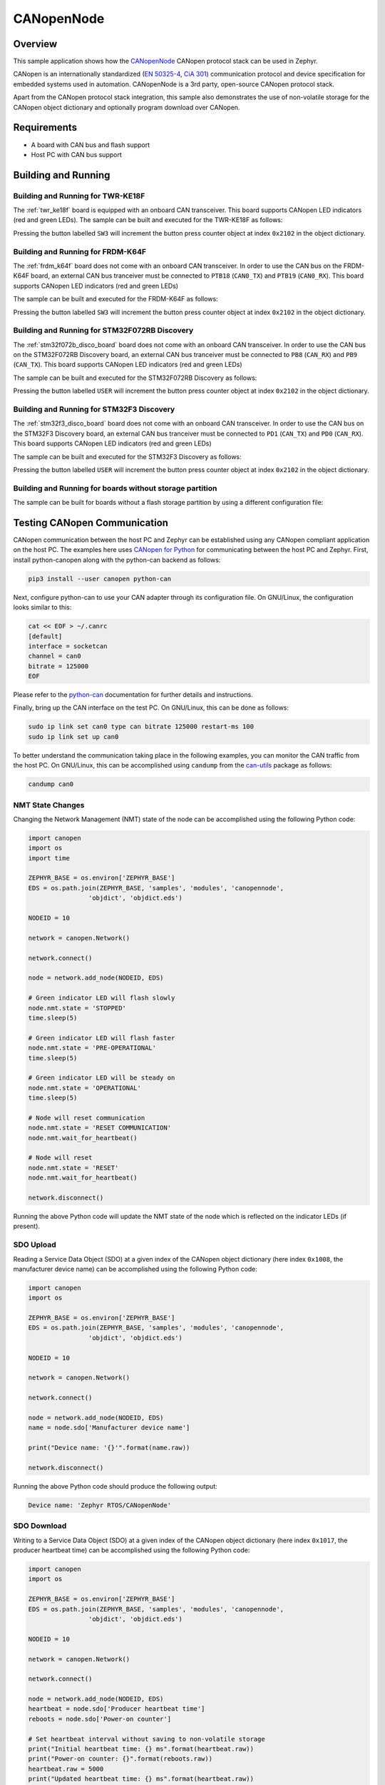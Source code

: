 .. _canopennode-sample:

CANopenNode
###########

Overview
********
This sample application shows how the `CANopenNode`_ CANopen protocol
stack can be used in Zephyr.

CANopen is an internationally standardized (`EN 50325-4`_, `CiA 301`_)
communication protocol and device specification for embedded
systems used in automation. CANopenNode is a 3rd party, open-source
CANopen protocol stack.

Apart from the CANopen protocol stack integration, this sample also
demonstrates the use of non-volatile storage for the CANopen object
dictionary and optionally program download over CANopen.

Requirements
************

* A board with CAN bus and flash support
* Host PC with CAN bus support

Building and Running
********************

Building and Running for TWR-KE18F
==================================
The :ref:`twr_ke18f` board is equipped with an onboard CAN
transceiver. This board supports CANopen LED indicators (red and green
LEDs). The sample can be built and executed for the TWR-KE18F as
follows:

.. zephyr-app-commands::
   :zephyr-app: samples/modules/canopennode
   :board: twr_ke18f
   :goals: build flash
   :compact:

Pressing the button labelled ``SW3`` will increment the button press
counter object at index ``0x2102`` in the object dictionary.

Building and Running for FRDM-K64F
==================================
The :ref:`frdm_k64f` board does not come with an onboard CAN
transceiver. In order to use the CAN bus on the FRDM-K64F board, an
external CAN bus tranceiver must be connected to ``PTB18``
(``CAN0_TX``) and ``PTB19`` (``CAN0_RX``). This board supports CANopen
LED indicators (red and green LEDs)

The sample can be built and executed for the FRDM-K64F as follows:

.. zephyr-app-commands::
   :zephyr-app: samples/modules/canopennode
   :board: frdm_k64f
   :goals: build flash
   :compact:

Pressing the button labelled ``SW3`` will increment the button press
counter object at index ``0x2102`` in the object dictionary.

Building and Running for STM32F072RB Discovery
==============================================
The :ref:`stm32f072b_disco_board` board does not come with an onboard CAN
transceiver. In order to use the CAN bus on the STM32F072RB Discovery board, an
external CAN bus tranceiver must be connected to ``PB8`` (``CAN_RX``) and
``PB9`` (``CAN_TX``). This board supports CANopen LED indicators (red and green
LEDs)

The sample can be built and executed for the STM32F072RB Discovery as follows:

.. zephyr-app-commands::
   :zephyr-app: samples/modules/canopennode
   :board: stm32f072b_disco
   :goals: build flash
   :compact:

Pressing the button labelled ``USER`` will increment the button press counter
object at index ``0x2102`` in the object dictionary.

Building and Running for STM32F3 Discovery
==========================================
The :ref:`stm32f3_disco_board` board does not come with an onboard CAN
transceiver. In order to use the CAN bus on the STM32F3 Discovery board, an
external CAN bus tranceiver must be connected to ``PD1`` (``CAN_TX``) and
``PD0`` (``CAN_RX``). This board supports CANopen LED indicators (red and green
LEDs)

The sample can be built and executed for the STM32F3 Discovery as follows:

.. zephyr-app-commands::
   :zephyr-app: samples/modules/canopennode
   :board: stm32f3_disco
   :goals: build flash
   :compact:

Pressing the button labelled ``USER`` will increment the button press counter
object at index ``0x2102`` in the object dictionary.

Building and Running for boards without storage partition
=========================================================
The sample can be built for boards without a flash storage partition by using a different configuration file:

.. zephyr-app-commands::
   :zephyr-app: samples/modules/canopennode
   :board: <your_board_name>
   :conf: "prj_no_storage.conf"
   :goals: build flash
   :compact:

Testing CANopen Communication
*****************************
CANopen communication between the host PC and Zephyr can be
established using any CANopen compliant application on the host PC.
The examples here uses `CANopen for Python`_ for communicating between
the host PC and Zephyr.  First, install python-canopen along with the
python-can backend as follows:

.. code-block:: console

   pip3 install --user canopen python-can

Next, configure python-can to use your CAN adapter through its
configuration file. On GNU/Linux, the configuration looks similar to
this:

.. code-block:: console

   cat << EOF > ~/.canrc
   [default]
   interface = socketcan
   channel = can0
   bitrate = 125000
   EOF

Please refer to the `python-can`_ documentation for further details
and instructions.

Finally, bring up the CAN interface on the test PC. On GNU/Linux, this
can be done as follows:

.. code-block:: console

   sudo ip link set can0 type can bitrate 125000 restart-ms 100
   sudo ip link set up can0

To better understand the communication taking place in the following
examples, you can monitor the CAN traffic from the host PC. On
GNU/Linux, this can be accomplished using ``candump`` from the
`can-utils`_ package as follows:

.. code-block:: console

   candump can0

NMT State Changes
=================
Changing the Network Management (NMT) state of the node can be
accomplished using the following Python code:

.. code-block:: py

   import canopen
   import os
   import time

   ZEPHYR_BASE = os.environ['ZEPHYR_BASE']
   EDS = os.path.join(ZEPHYR_BASE, 'samples', 'modules', 'canopennode',
                   'objdict', 'objdict.eds')

   NODEID = 10

   network = canopen.Network()

   network.connect()

   node = network.add_node(NODEID, EDS)

   # Green indicator LED will flash slowly
   node.nmt.state = 'STOPPED'
   time.sleep(5)

   # Green indicator LED will flash faster
   node.nmt.state = 'PRE-OPERATIONAL'
   time.sleep(5)

   # Green indicator LED will be steady on
   node.nmt.state = 'OPERATIONAL'
   time.sleep(5)

   # Node will reset communication
   node.nmt.state = 'RESET COMMUNICATION'
   node.nmt.wait_for_heartbeat()

   # Node will reset
   node.nmt.state = 'RESET'
   node.nmt.wait_for_heartbeat()

   network.disconnect()

Running the above Python code will update the NMT state of the node
which is reflected on the indicator LEDs (if present).

SDO Upload
==========
Reading a Service Data Object (SDO) at a given index of the CANopen
object dictionary (here index ``0x1008``, the manufacturer device
name) can be accomplished using the following Python code:

.. code-block:: py

   import canopen
   import os

   ZEPHYR_BASE = os.environ['ZEPHYR_BASE']
   EDS = os.path.join(ZEPHYR_BASE, 'samples', 'modules', 'canopennode',
                   'objdict', 'objdict.eds')

   NODEID = 10

   network = canopen.Network()

   network.connect()

   node = network.add_node(NODEID, EDS)
   name = node.sdo['Manufacturer device name']

   print("Device name: '{}'".format(name.raw))

   network.disconnect()

Running the above Python code should produce the following output:

.. code-block:: console

   Device name: 'Zephyr RTOS/CANopenNode'

SDO Download
============
Writing to a Service Data Object (SDO) at a given index of the CANopen
object dictionary (here index ``0x1017``, the producer heartbeat time)
can be accomplished using the following Python code:

.. code-block:: py

   import canopen
   import os

   ZEPHYR_BASE = os.environ['ZEPHYR_BASE']
   EDS = os.path.join(ZEPHYR_BASE, 'samples', 'modules', 'canopennode',
                   'objdict', 'objdict.eds')

   NODEID = 10

   network = canopen.Network()

   network.connect()

   node = network.add_node(NODEID, EDS)
   heartbeat = node.sdo['Producer heartbeat time']
   reboots = node.sdo['Power-on counter']

   # Set heartbeat interval without saving to non-volatile storage
   print("Initial heartbeat time: {} ms".format(heartbeat.raw))
   print("Power-on counter: {}".format(reboots.raw))
   heartbeat.raw = 5000
   print("Updated heartbeat time: {} ms".format(heartbeat.raw))

   # Reset and read heartbeat interval again
   node.nmt.state = 'RESET'
   node.nmt.wait_for_heartbeat()
   print("heartbeat time after reset: {} ms".format(heartbeat.raw))
   print("Power-on counter: {}".format(reboots.raw))

   # Set interval and store it to non-volatile storage
   heartbeat.raw = 2000
   print("Updated heartbeat time: {} ms".format(heartbeat.raw))
   node.store()

   # Reset and read heartbeat interval again
   node.nmt.state = 'RESET'
   node.nmt.wait_for_heartbeat()
   print("heartbeat time after store and reset: {} ms".format(heartbeat.raw))
   print("Power-on counter: {}".format(reboots.raw))

   # Restore default values, reset and read again
   node.restore()
   node.nmt.state = 'RESET'
   node.nmt.wait_for_heartbeat()
   print("heartbeat time after restore and reset: {} ms".format(heartbeat.raw))
   print("Power-on counter: {}".format(reboots.raw))

   network.disconnect()

Running the above Python code should produce the following output:

.. code-block:: console

   Initial heartbeat time: 1000 ms
   Power-on counter: 1
   Updated heartbeat time: 5000 ms
   heartbeat time after reset: 1000 ms
   Power-on counter: 2
   Updated heartbeat time: 2000 ms
   heartbeat time after store and reset: 2000 ms
   Power-on counter: 3
   heartbeat time after restore and reset: 1000 ms
   Power-on counter: 4

Note that the power-on counter value may be different.

PDO Mapping
===========
Transmit Process Data Object (PDO) mapping for data at a given index
of the CANopen object dictionary (here index ``0x2102``, the button
press counter) can be accomplished using the following Python code:

.. code-block:: py

   import canopen
   import os

   ZEPHYR_BASE = os.environ['ZEPHYR_BASE']
   EDS = os.path.join(ZEPHYR_BASE, 'samples', 'modules', 'canopennode',
                   'objdict', 'objdict.eds')

   NODEID = 10

   network = canopen.Network()

   network.connect()

   node = network.add_node(NODEID, EDS)
   button = node.sdo['Button press counter']

   # Read current TPDO mapping
   node.tpdo.read()

   # Enter pre-operational state to map TPDO
   node.nmt.state = 'PRE-OPERATIONAL'

   # Map TPDO 1 to transmit the button press counter on changes
   node.tpdo[1].clear()
   node.tpdo[1].add_variable('Button press counter')
   node.tpdo[1].trans_type = 254
   node.tpdo[1].enabled = True

   # Save TPDO mapping
   node.tpdo.save()
   node.nmt.state = 'OPERATIONAL'

   # Reset button press counter
   button.raw = 0

   print("Press the button 10 times")
   while True:
       node.tpdo[1].wait_for_reception()
       print("Button press counter: {}".format(node.tpdo['Button press counter'].phys))
       if node.tpdo['Button press counter'].phys >= 10:
           break

   network.disconnect()

Running the above Python code should produce the following output:

.. code-block:: console

   Press the button 10 times
   Button press counter: 0
   Button press counter: 1
   Button press counter: 2
   Button press counter: 3
   Button press counter: 4
   Button press counter: 5
   Button press counter: 6
   Button press counter: 7
   Button press counter: 8
   Button press counter: 9
   Button press counter: 10

Testing CANopen Program Download
********************************

Building and Running for FRDM-K64F
==================================
The sample can be rebuilt with MCUboot and program download support
for the FRDM-K64F as follows:

#. Build and flash MCUboot by following the instructions in the
   :ref:`mcuboot` documentation page.

#. Rebuild the CANopen sample with MCUboot support:

   .. zephyr-app-commands::
      :zephyr-app: samples/modules/canopennode
      :board: frdm_k64f
      :goals: build
      :gen-args: -DCONFIG_BOOTLOADER_MCUBOOT=y
      :compact:

#. Sign the newly rebuilt CANopen sample binary (using either the
   demonstration-only RSA key from MCUboot or any other key used when
   building MCUboot itself):

   .. code-block:: console

      west sign -t imgtool --bin --no-hex -- --key mcuboot/root-rsa-2048.pem \
              --version 1.0.0

#. Flash the newly signed CANopen sample binary using west:

   .. code-block:: console

      west flash --skip-rebuild --bin-file zephyr/zephyr.signed.bin

#. Confirm the newly flashed firmware image using west:

   .. code-block:: console

      west flash --skip-rebuild --runner canopen --confirm-only

#. Finally, resign the CANopen sample binary with a new version number
   and perform a program download over CANopen:

   .. code-block:: console

      west sign -t imgtool --bin --no-hex  -- --key mcuboot/root-rsa-2048.pem \
              --version 1.0.1
      west flash --skip-rebuild --bin-file zephyr/zephyr.signed.bin \
              --runner canopen

Modifying the Object Dictionary
*******************************
The CANopen object dictionary used in this sample application can be
found under :zephyr_file:`samples/modules/canopennode/objdict` in
the Zephyr tree. The object dictionary can be modified using any
object dictionary editor supporting CANopenNode object dictionary code
generation.

A popular choice is the EDS editor from the `libedssharp`_
project. With that, the
:zephyr_file:`samples/modules/canopennode/objdict/objdicts.xml`
project file can be opened and modified, and new implementation files
(:zephyr_file:`samples/modules/canopennode/objdict/CO_OD.h` and
:zephyr_file:`samples/modules/canopennode/objdict/CO_OD.c`) can be
generated. The EDS editor can also export an updated Electronic Data
Sheet (EDS) file
(:zephyr_file:`samples/modules/canopennode/objdict/objdicts.eds`).

.. _CANopenNode:
   https://github.com/CANopenNode/CANopenNode

.. _EN 50325-4:
   https://can-cia.org/groups/international-standardization/

.. _CiA 301:
   https://can-cia.org/groups/specifications/

.. _CANopen for Python:
   https://github.com/christiansandberg/canopen

.. _python-can:
   https://python-can.readthedocs.io/

.. _can-utils:
   https://github.com/linux-can/can-utils

.. _libedssharp:
   https://github.com/robincornelius/libedssharp
